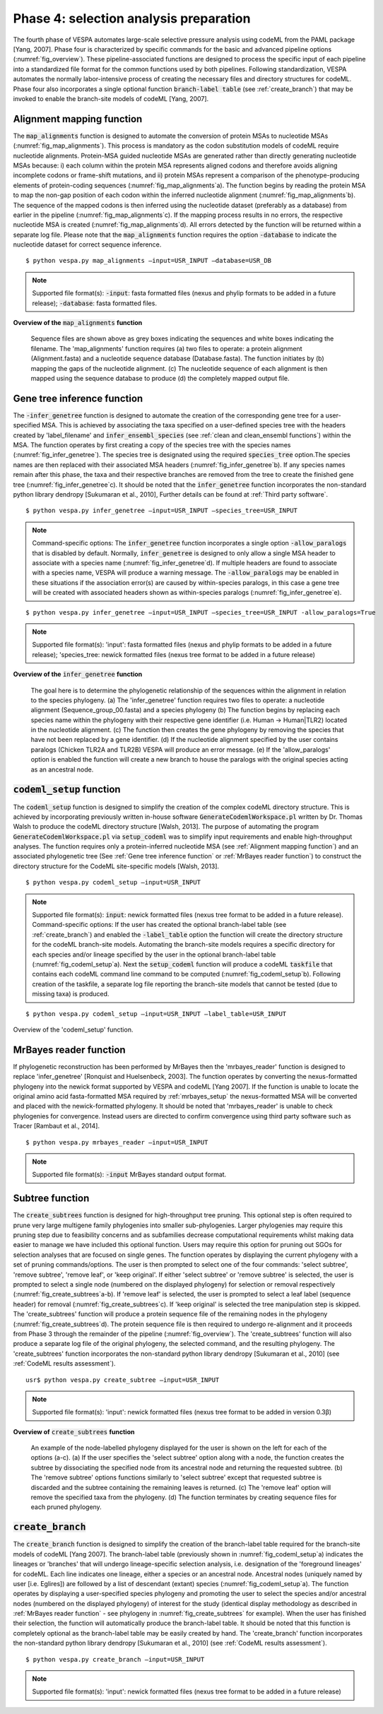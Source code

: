 ***************************************
Phase 4: selection analysis preparation
***************************************

The fourth phase of VESPA automates large-scale selective pressure analysis using codeML from the PAML package [Yang, 2007]. Phase four is characterized by specific commands for the basic and advanced pipeline options (:numref:`fig_overview`). These pipeline-associated functions are designed to process the specific input of each pipeline into a standardized file format for the common functions used by both pipelines. Following standardization, VESPA automates the normally labor-intensive process of creating the necessary files and directory structures for codeML. Phase four also incorporates a single optional function :code:`branch-label table` (see :ref:`create_branch`) that may be invoked to enable the branch-site models of codeML [Yang, 2007].


Alignment mapping function
==========================

The :code:`map_alignments` function is designed to automate the conversion of protein MSAs to nucleotide MSAs (:numref:`fig_map_alignments`). This process is mandatory as the codon substitution models of codeML require nucleotide alignments. Protein-MSA guided nucleotide MSAs are generated rather than directly generating nucleotide MSAs because: i) each column within the protein MSA represents aligned codons and therefore avoids aligning incomplete codons or frame-shift mutations, and ii) protein MSAs represent a comparison of the phenotype-producing elements of protein-coding sequences (:numref:`fig_map_alignments`\a). The function begins by reading the protein MSA to map the non-gap position of each codon within the inferred nucleotide alignment (:numref:`fig_map_alignments`\b). The sequence of the mapped codons is then inferred using the nucleotide dataset (preferably as a database) from earlier in the pipeline (:numref:`fig_map_alignments`\c). If the mapping process results in no errors, the respective nucleotide MSA is created (:numref:`fig_map_alignments`\d). All errors detected by the function will be returned within a separate log file. Please note that the :code:`map_alignments` function requires the option :code:`-database` to indicate the nucleotide dataset for correct sequence inference.
::

	$ python vespa.py map_alignments –input=USR_INPUT –database=USR_DB

.. note::

	Supported file format(s): :code:`-input`: fasta formatted files (nexus and phylip formats to be added in a future release); :code:`-database`: fasta formatted files.

**Overview of the** :code:`map_alignments` **function**


.. _fig_map_alignments:
.. figure:: images/map_alignments.png

	Sequence files are shown above as grey boxes indicating the sequences and white boxes indicating the filename. The 'map_alignments' function requires (a) two files to operate: a protein alignment (Alignment.fasta) and a nucleotide sequence database (Database.fasta). The function initiates by (b) mapping the gaps of the nucleotide alignment. (c) The nucleotide sequence of each alignment is then mapped using the sequence database to produce (d) the completely mapped output file.


Gene tree inference function
============================

The :code:`-infer_genetree` function is designed to automate the creation of the corresponding gene tree for a user-specified MSA. This is achieved by associating the taxa specified on a user-defined species tree with the headers created by 'label_filename' and :code:`infer_ensembl_species` (see :ref:`clean and clean_ensembl functions`) within the MSA. The function operates by first creating a copy of the species tree with the species names (:numref:`fig_infer_genetree`). The species tree is designated using the required :code:`species_tree` option.The species names are then replaced with their associated MSA headers (:numref:`fig_infer_genetree`\b). If any species names remain after this phase, the taxa and their respective branches are removed from the tree to create the finished gene tree (:numref:`fig_infer_genetree`\c). It should be noted that the :code:`infer_genetree` function incorporates the non-standard python library dendropy [Sukumaran et al., 2010], Further details can be found at :ref:`Third party software`.
::

	$ python vespa.py infer_genetree –input=USR_INPUT –species_tree=USR_INPUT

.. note::

	Command-specific options: The :code:`infer_genetree` function incorporates a single option :code:`-allow_paralogs` that is disabled by default. Normally, :code:`infer_genetree` is designed to only allow a single MSA header to associate with a species name (:numref:`fig_infer_genetree`\d). If multiple headers are found to associate with a species name, VESPA will produce a warning message. The :code:`-allow_paralogs` may be enabled in these situations if the association error(s) are caused by within-species paralogs, in this case a gene tree will be created with associated headers shown as within-species paralogs (:numref:`fig_infer_genetree`\e).
::

	$ python vespa.py infer_genetree –input=USR_INPUT –species_tree=USR_INPUT -allow_paralogs=True

.. note::

	Supported file format(s): 'input': fasta formatted files (nexus and phylip formats to be added in a future release); 'species_tree: newick formatted files (nexus tree format to be added in a future release)

**Overview of the** :code:`infer_genetree` **function**

.. _fig_infer_genetree:
.. figure:: images/infer_genetree.png

	The goal here is to determine the phylogenetic relationship of the sequences within the alignment in relation to the species phylogeny. (a) The 'infer_genetree' function requires two files to operate: a nucleotide alignment (Sequence_group_00.fasta) and a species phylogeny (b) The function begins by replacing each species name within the phylogeny with their respective gene identifier (i.e. Human → Human|TLR2) located in the nucleotide alignment. (c) The function then creates the gene phylogeny by removing the species that have not been replaced by a gene identifier. (d) If the nucleotide alignment specified by the user contains paralogs (Chicken TLR2A and TLR2B) VESPA will produce an error message. (e) If the 'allow_paralogs' option is enabled the function will create a new branch to house the paralogs with the original species acting as an ancestral node. 


:code:`codeml_setup` function
=====================

The :code:`codeml_setup` function is designed to simplify the creation of the complex codeML directory structure. This is achieved by incorporating previously written in-house software :code:`GenerateCodemlWorkspace.pl` written by Dr. Thomas Walsh to produce the codeML directory structure [Walsh, 2013]. The purpose of automating the program :code:`GenerateCodemlWorkspace.pl` via :code:`setup_codeml` was to simplify input requirements and enable high-throughput analyses. The function requires only a protein-inferred nucleotide MSA (see :ref:`Alignment mapping function`) and an associated phylogenetic tree (See :ref:`Gene tree inference function` or :ref:`MrBayes reader function`) to construct the directory structure for the CodeML site-specific models [Walsh, 2013]. 
::

	$ python vespa.py codeml_setup –input=USR_INPUT

.. note::

	Supported file format(s): :code:`input`: newick formatted files (nexus tree format to be added in a future release). Command-specific options: If the user has created the optional branch-label table (see :ref:`create_branch`) and enabled the :code:`-label_table` option the function will create the directory structure for the codeML branch-site models. Automating the branch-site models requires a specific directory for each species and/or lineage specified by the user in the optional branch-label table (:numref:`fig_codeml_setup`\a). Next the :code:`setup_codeml` function will produce a codeML :code:`taskfile` that contains each codeML command line command to be computed (:numref:`fig_codeml_setup`\b). Following creation of the taskfile, a separate log file reporting the branch-site models that cannot be tested (due to missing taxa) is produced.
::

	$ python vespa.py codeml_setup –input=USR_INPUT –label_table=USR_INPUT

Overview of the 'codeml_setup' function.

.. _fig_codeml_setup:
.. figure:: images/codeml_setup.png

	(a) Using the branch-label table (branch_table.txt) the function produces species-labelled (highlighted) phylogenies for each species or ancestral node specified and then automates the production of the codeML directory for the branch-site models. (b) The function terminates by producing a CodeML taskfile with all the codeML command line commands required to complete the job.

MrBayes reader function
=======================

If phylogenetic reconstruction has been performed by MrBayes then the 'mrbayes_reader' function is designed to replace 'infer_genetree' [Ronquist and Huelsenbeck, 2003]. The function operates by converting the nexus-formatted phylogeny into the newick format supported by VESPA and codeML [Yang 2007]. If the function is unable to locate the original amino acid fasta-formatted MSA required by :ref:`mrbayes_setup` the nexus-formatted MSA will be converted and placed with the newick-formatted phylogeny. It should be noted that 'mrbayes_reader' is unable to check phylogenies for convergence. Instead users are directed to confirm convergence using third party software such as Tracer [Rambaut et al., 2014].
::

	$ python vespa.py mrbayes_reader –input=USR_INPUT

.. note::	Supported file format(s): :code:`-input` MrBayes standard output format.


Subtree function
================


The :code:`create_subtrees` function is designed for high-throughput tree pruning. This optional step is often required to prune very large multigene family phylogenies into smaller sub-phylogenies. Larger phylogenies may require this pruning step due to feasibility concerns and as subfamilies decrease computational requirements whilst making data easier to manage we have included this optional function. Users may require this option for pruning out SGOs for selection analyses that are focused on single genes. The function operates by displaying the current phylogeny with a set of pruning commands/options. The user is then prompted to select one of the four commands: 'select subtree', 'remove subtree', 'remove leaf', or 'keep original'. If either 'select subtree' or 'remove subtree' is selected, the user is prompted to select a single node (numbered on the displayed phylogeny) for selection or removal respectively (:numref:`fig_create_subtrees`\a-b). If 'remove leaf' is selected, the user is prompted to select a leaf label (sequence header) for removal (:numref:`fig_create_subtrees`\c). If 'keep original' is selected the tree manipulation step is skipped. The 'create_subtrees' function will produce a protein sequence file of the remaining nodes in the phylogeny (:numref:`fig_create_subtrees`\d). The protein sequence file is then required to undergo re-alignment and it proceeds from Phase 3 through the remainder of the pipeline (:numref:`fig_overview`). The 'create_subtrees' function will also produce a separate log file of the original phylogeny, the selected command, and the resulting phylogeny. The 'create_subtrees' function incorporates the non-standard python library dendropy [Sukumaran et al., 2010] (see :ref:`CodeML results assessment`).
::

	usr$ python vespa.py create_subtree –input=USR_INPUT

.. note::

	Supported file format(s): 'input': newick formatted files (nexus tree format to be added in version 0.3β)

**Overview of** :code:`create_subtrees` **function**

.. _fig_create_subtrees:
.. figure:: images/create_subtrees.png

	An example of the node-labelled phylogeny displayed for the user is shown on the left for each of the options (a-c). (a) If the user specifies the 'select subtree' option along with a node, the function creates the subtree by dissociating the specified node from its ancestral node and returning the requested subtree. (b) The 'remove subtree' options functions similarly to 'select subtree' except that requested subtree is discarded and the subtree containing the remaining leaves is returned. (c) The 'remove leaf' option will remove the specified taxa from the phylogeny. (d) The function terminates by creating sequence files for each pruned phylogeny.


:code:`create_branch`
=====================

The :code:`create_branch` function is designed to simplify the creation of the branch-label table required for the branch-site models of codeML [Yang 2007]. The branch-label table (previously shown in :numref:`fig_codeml_setup`\a) indicates the lineages or 'branches' that will undergo lineage-specific selection analysis, i.e. designation of the 'foreground lineages' for codeML. Each line indicates one lineage, either a species or an ancestral node. Ancestral nodes (uniquely named by user [i.e. Eglires]) are followed by a list of descendant (extant) species (:numref:`fig_codeml_setup`\a). The function operates by displaying a user-specified species phylogeny and promoting the user to select the species and/or ancestral nodes (numbered on the displayed phylogeny) of interest for the study (identical display methodology as described in :ref:`MrBayes reader function` - see phylogeny in :numref:`fig_create_subtrees` for example). When the user has finished their selection, the function will automatically produce the branch-label table. It should be noted that this function is completely optional as the branch-label table may be easily created by hand. The 'create_branch' function incorporates the non-standard python library dendropy [Sukumaran et al., 2010] (see :ref:`CodeML results assessment`).
::

	$ python vespa.py create_branch –input=USR_INPUT

.. note::

	Supported file format(s): 'input': newick formatted files (nexus tree format to be added in a future release)

